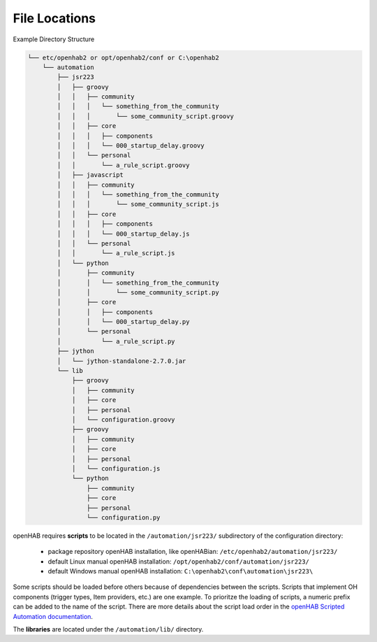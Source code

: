 **************
File Locations
**************

Example Directory Structure

.. code-block:: none

    └── etc/openhab2 or opt/openhab2/conf or C:\openhab2
        └── automation
            ├── jsr223
            │   ├── groovy
            │   │   ├── community
            │   │   │   └── something_from_the_community
            │   │   │       └── some_community_script.groovy
            │   │   ├── core
            │   │   │   ├── components
            │   │   │   └── 000_startup_delay.groovy
            │   │   └── personal
            │   │       └── a_rule_script.groovy
            │   ├── javascript
            │   │   ├── community
            │   │   │   └── something_from_the_community
            │   │   │       └── some_community_script.js
            │   │   ├── core
            │   │   │   ├── components
            │   │   │   └── 000_startup_delay.js
            │   │   └── personal
            │   │       └── a_rule_script.js
            │   └── python
            │       ├── community
            │       │   └── something_from_the_community
            │       │       └── some_community_script.py
            │       ├── core
            │       │   ├── components
            │       │   └── 000_startup_delay.py
            │       └── personal
            │           └── a_rule_script.py
            ├── jython
            │   └── jython-standalone-2.7.0.jar
            └── lib
                ├── groovy
                │   ├── community
                │   ├── core
                │   ├── personal
                │   └── configuration.groovy
                ├── groovy
                │   ├── community
                │   ├── core
                │   ├── personal
                │   └── configuration.js
                └── python
                    ├── community
                    ├── core
                    ├── personal
                    └── configuration.py

openHAB requires **scripts** to be located in the ``/automation/jsr223/`` subdirectory of the configuration directory:

    * package repository openHAB installation, like openHABian: ``/etc/openhab2/automation/jsr223/``
    * default Linux manual openHAB installation: ``/opt/openhab2/conf/automation/jsr223/``
    * default Windows manual openHAB installation: ``C:\openhab2\conf\automation\jsr223\``

Some scripts should be loaded before others because of dependencies between the scripts. 
Scripts that implement OH components (trigger types, Item providers, etc.) are one example.
To prioritze the loading of scripts, a numeric prefix can be added to the name of the script. 
There are more details about the script load order in the `openHAB Scripted Automation documentation`_.

The **libraries** are located under the ``/automation/lib/`` directory. 

.. _openHAB Scripted Automation documentation: https://www.openhab.org/docs/configuration/jsr223.html
